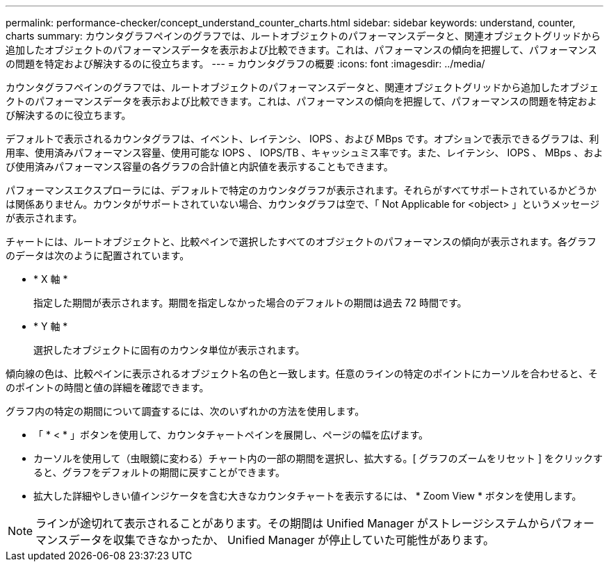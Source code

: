---
permalink: performance-checker/concept_understand_counter_charts.html 
sidebar: sidebar 
keywords: understand, counter, charts 
summary: カウンタグラフペインのグラフでは、ルートオブジェクトのパフォーマンスデータと、関連オブジェクトグリッドから追加したオブジェクトのパフォーマンスデータを表示および比較できます。これは、パフォーマンスの傾向を把握して、パフォーマンスの問題を特定および解決するのに役立ちます。 
---
= カウンタグラフの概要
:icons: font
:imagesdir: ../media/


[role="lead"]
カウンタグラフペインのグラフでは、ルートオブジェクトのパフォーマンスデータと、関連オブジェクトグリッドから追加したオブジェクトのパフォーマンスデータを表示および比較できます。これは、パフォーマンスの傾向を把握して、パフォーマンスの問題を特定および解決するのに役立ちます。

デフォルトで表示されるカウンタグラフは、イベント、レイテンシ、 IOPS 、および MBps です。オプションで表示できるグラフは、利用率、使用済みパフォーマンス容量、使用可能な IOPS 、 IOPS/TB 、キャッシュミス率です。また、レイテンシ、 IOPS 、 MBps 、および使用済みパフォーマンス容量の各グラフの合計値と内訳値を表示することもできます。

パフォーマンスエクスプローラには、デフォルトで特定のカウンタグラフが表示されます。それらがすべてサポートされているかどうかは関係ありません。カウンタがサポートされていない場合、カウンタグラフは空で、「 Not Applicable for <object> 」というメッセージが表示されます。

チャートには、ルートオブジェクトと、比較ペインで選択したすべてのオブジェクトのパフォーマンスの傾向が表示されます。各グラフのデータは次のように配置されています。

* * X 軸 *
+
指定した期間が表示されます。期間を指定しなかった場合のデフォルトの期間は過去 72 時間です。

* * Y 軸 *
+
選択したオブジェクトに固有のカウンタ単位が表示されます。



傾向線の色は、比較ペインに表示されるオブジェクト名の色と一致します。任意のラインの特定のポイントにカーソルを合わせると、そのポイントの時間と値の詳細を確認できます。

グラフ内の特定の期間について調査するには、次のいずれかの方法を使用します。

* 「 * < * 」ボタンを使用して、カウンタチャートペインを展開し、ページの幅を広げます。
* カーソルを使用して（虫眼鏡に変わる）チャート内の一部の期間を選択し、拡大する。[ グラフのズームをリセット ] をクリックすると、グラフをデフォルトの期間に戻すことができます。
* 拡大した詳細やしきい値インジケータを含む大きなカウンタチャートを表示するには、 * Zoom View * ボタンを使用します。


[NOTE]
====
ラインが途切れて表示されることがあります。その期間は Unified Manager がストレージシステムからパフォーマンスデータを収集できなかったか、 Unified Manager が停止していた可能性があります。

====